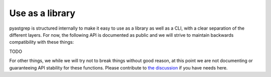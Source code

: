 ================
Use as a library
================

pyastgrep is structured internally to make it easy to use as a library as well
as a CLI, with a clear separation of the different layers. For now, the
following API is documented as public and we will strive to maintain backwards
compatibility with these things:

TODO



For other things, we while we will try not to break things without good reason,
at this point we are not documenting or guaranteeing API stability for these
functions. Please contribute to `the discussion
<https://github.com/spookylukey/pyastgrep/discussions/18>`_ if you have needs
here.
